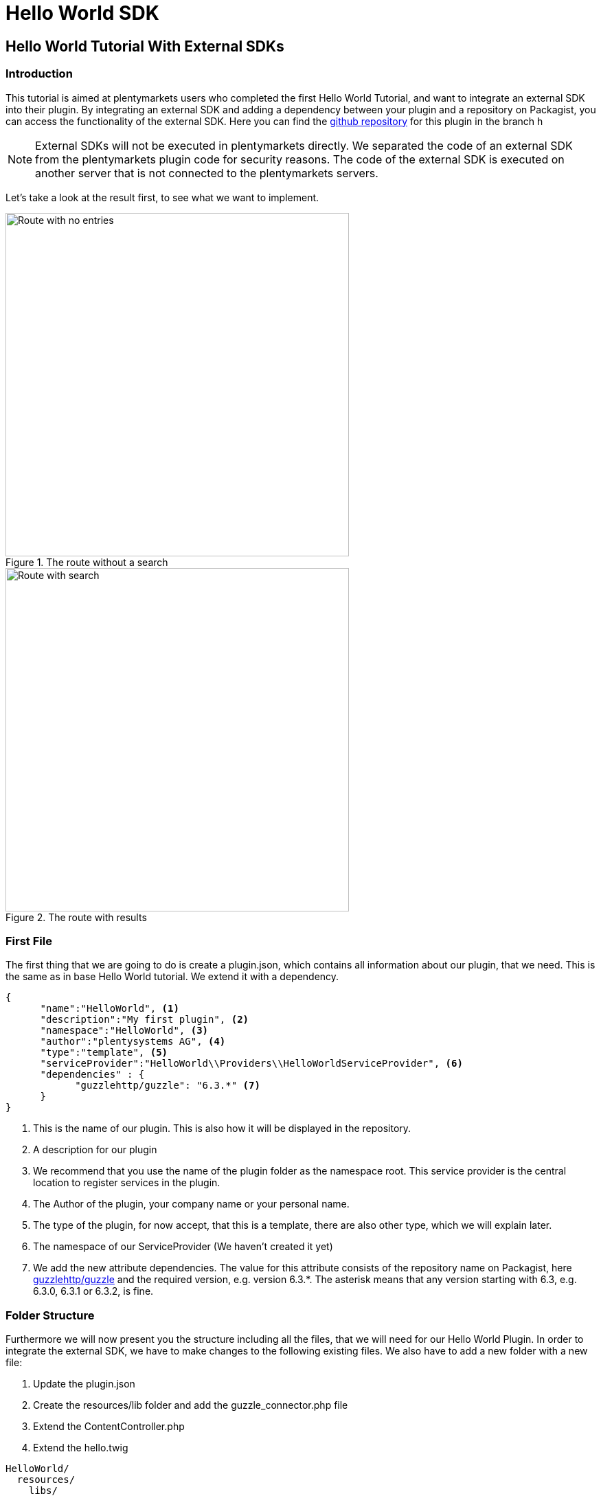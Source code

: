 = Hello World SDK

[#helloworldsdk]
== Hello World Tutorial With External SDKs

=== Introduction

This tutorial is aimed at plentymarkets users who completed the first Hello World Tutorial, and want to integrate an external SDK into their plugin. By integrating an external SDK and adding a dependency between your plugin and a repository on Packagist, you can access the functionality of the external SDK. Here you can find the link:https://github.com/plentymarkets/plugin-hello-world2[github repository] for this plugin in the branch h

[NOTE]
====
External SDKs will not be executed in plentymarkets directly. We separated the code of an external SDK from the
plentymarkets plugin code for security reasons. The code of the external SDK is executed on another server that
is not connected to the plentymarkets servers.
====

Let's take a look at the result first, to see what we want to implement.

.The route without a search
image::helloworld-sdk-noentries.png[Route with no entries,500]

.The route with results
image::helloworld-sdk-result.png[Route with search,500]


=== First File

The first thing that we are going to do is create a plugin.json, which contains all information about our plugin, that we need. This is the same as in base Hello World tutorial. We extend it with a dependency.
[source,json]
----
{
      "name":"HelloWorld", <1>
      "description":"My first plugin", <2>
      "namespace":"HelloWorld", <3>
      "author":"plentysystems AG", <4>
      "type":"template", <5>
      "serviceProvider":"HelloWorld\\Providers\\HelloWorldServiceProvider", <6>
      "dependencies" : {
            "guzzlehttp/guzzle": "6.3.*" <7>
      }
}
----
<1> This is the name of our plugin. This is also how it will be displayed in the repository.
<2> A description for our plugin
<3> We recommend that you use the name of the plugin folder as the namespace root. This service provider is the central location to register services in the plugin.
<4> The Author of the plugin, your company name or your personal name.
<5> The type of the plugin, for now accept, that this is a template, there are also other type, which we will explain later.
<6> The namespace of our ServiceProvider (We haven't created it yet)
<7> We add the new attribute dependencies. The value for this attribute consists of the repository name on Packagist, here link:https://packagist.org/packages/guzzlehttp/guzzle[guzzlehttp/guzzle] and the required version, e.g. version 6.3.*. The asterisk means that any version starting with 6.3, e.g. 6.3.0, 6.3.1 or 6.3.2, is fine.






=== Folder Structure

Furthermore we will now present you the structure including all the files, that we will need for our Hello World Plugin.
In order to integrate the external SDK, we have to make changes to the following existing files. We also have to add a new folder with a new file:

. Update the plugin.json
. Create the resources/lib folder and add the guzzle_connector.php file
. Extend the ContentController.php
. Extend the hello.twig

....
HelloWorld/
  resources/
    libs/
      guzzle_connector.php <1>
    views/
      content/
        hello.twig
  src/
    Providers/
      HelloWorldRouteServiceProvider.php
      HelloWorldServiceProvider.php
    Controllers/
      ContentController.php
  plugin.json
....
<1> This is the file that we have added. Th guzzle_connector will execute




=== Creating the guzzle_connector.php

External PHP code can only be executed in PHP files that are saved in the lib folder. So, we create a new PHP file that will be the link between the plentymarkets plugin API and an external API.

We take the code example from link:https://docs.guzzlephp.org/en/latest/[Guzzle] and make some adaptions so that the code fits our needs. Remember that we want to send an HTTP request to the link:https://packagist.org/apidoc[Packagist API]. Let's search link:https://packagist.org/apidoc#search-packages-by-name[packages by name].

.guzzle_connector.php
[source%linenums,php,linenums]
----
<?php

$client = new \GuzzleHttp\Client();
$res = $client->request(
    'GET', <1>
    'https://packagist.org/search.json', <2>
    [
        'query' => ['q' => SdkRestApi::getParam('packagist_query')] <3>
    ]
);

/** @return array */
return json_decode($res->getBody(), true); <4>
----

<1> In the request function, we state the HTTP method and <2> the URL
<3> we use the request option query to add a query string to the request.
<4> We return the requested JSON data in decoded form. Note that if a string is returned, it must be UTF-8 encoded.

[NOTE]
====
 SdkRestApi is a helper class that enables the communication between plentymarkets plugins and external
 SDKs. This class provides information about the requests sent by the plugin.

 In the getParam function of our query, we use packagist_query.
 This variable will be described in the code explanation of our ContentController.
====


=== Extending the ContentController

As we want to display more data we will have to modify the ContentController.
In order to execute the previously created PHP file, we need to enable HTTP requests in the ContentController,
add functionality to address the PHP response and process the returned data.


.ContentController.php
[source%linenums,php,linenums]
----
<?php

namespace HelloWorld\Controllers;

use Plenty\Plugin\Controller;
use Plenty\Plugin\Templates\Twig;
use Plenty\Modules\Plugin\Libs\Contracts\LibraryCallContract; <1>
use Plenty\Plugin\Http\Request; <2>

/**
 * Class ContentController
 * @package HelloWorld\Controllers
 */
class ContentController extends Controller
{
	/**
	 * @param Twig $twig
	 * @param LibraryCallContract $libCall
	 * @param Request $request
	 * @return string
	 */
	public function sayHello(
		Twig $twig,
		LibraryCallContract $libCall, <1>
		Request $request <2>
	)
	{

		$packagistResult = <3>
			$libCall->call( <4>
				'HelloWorld::guzzle_connector',
				['packagist_query' => $request->get('search')] <5>
			);
		return $twig->render('HelloWorld::content.hello', ['packagistResult' => $packagistResult]); <6>
	}
}
----
<1> We add the Request dependency. It allows us to obtain an instance of the current HTTP request in `sayHello()`.
<2> LibraryCallContract is used for addressing our PHP file and processing the response.
<3> This variable stores the result of our Packageist search.
<4> The `call()` method requires the `$libCall` parameter and an array of request parameters. In `$libCall`, we state that our connector is located in the HelloWorld plugin: `HelloWorld::guzzle_connector`.
<5> In the array of request parameters, we take up `packagist_query` and assign the `$request` parameter to it. This param allows us, to request any search term by adding `search` to our URL.
<6> The `$packagistResult` is then passed to the render function and available in our template.

[IMPORTANT]
====
Note that, we cannot directly return classes because the plentymarkets plugin interface is not familiar with these classes. We can only return simple data types or objects with an API that returns the objects as a JSON string.
====

=== Making a request

We mentioned above that we want to search Packagist packages by name. So when sending the HTTP request to `https://packagist.org/search.json?q=plentymarkets` to get all packages with the name plentymarkets, e.g. with Postman, we receive the following response consisting of the results array and the total number of packages:

.The Response
[source,json]
----
{
   "results":[
      {
         "name":"composer\/installers",
         "description":"A multi-framework Composer library installer",
         "url":"https:\/\/packagist.org\/packages\/composer\/installers",
         "repository":"https:\/\/github.com\/composer\/installers",
         "downloads":32907230,
         "favers":1310
      },
      {
         "name":"repat\/plentymarkets-rest-client",
         "description":"REST Client for Plentymarkets",
         "url":"https:\/\/packagist.org\/packages\/repat\/plentymarkets-rest-client",
         "repository":"https:\/\/github.com\/repat\/plentymarkets-rest-client",
         "downloads":1332,
         "favers":13
      },
      ...
   ],
   "total":19,
   "next":"https:\/\/packagist.org\/search.json?q=plentymarkets\u0026page=2"
}
----



=== Extending the TWIG template

In our TWIG template we don't need all the information of the JSON response. We only want to display the total number of packages, the package name and the package repository. If no packages were found, we want to display the text No entries.

.hello.twig
[source,html]
----
<h1>Hello World!</h1>

<p>{{ packagistResult.total }} Results</p> <1>
<ul>
    {% for packagistItem in packagistResult.results %} <2>
        <li>{{ packagistItem.name }} : {{ packagistItem.repository }}</li> <3>
    {% else %} <4>
        <li>No entries</li> <5>
    {% endfor %}
</ul>
----
<1> We defined packagistResult in the ContentController. It contains the information of our HTTP response. We use the variable `{{ packagistResult.total }}` to render the total number of results.
<2> In this loop, we loop over each item in the results array.
<3> We list each package in the browser with name and repository by using the variables `{{ packagistResult.name }}` and `{{ packagistResult.repository }}`.
<4> The `{% else %}` clause will render, if no iteration took place because the sequence was empty.
<5> So we display `No entries`.

=== Searching for packages

Now we <<hello-world-simple.adoc#deployplugin,deploy>> the plugin in a PluginSet. Now, we are able to search for packages via the address bar of the browser. Open your browser and go to `www.your-plentystore.com/hello`. The template will be rendered and an empty result list will be displayed.

By adding `?search=plentymarkets` to the URL, we will send an HTTP request to Packagist that returns all packages with the search word plentymarkets. The items of the result will be rendered in the result list. Requests are limited to prevent an overflow of queries.


[NOTE]
====
Once you have changed the files in your local `HelloWorld` folder, the changes must be pushed to GitHub. You also have to update the plugin in your plentymarkets inbox by pulling the changes from GitHub. Finally, you have to deploy the plugin again to display the changes in your browser.
====


== Bonus: Styling the result

With additional styling we can improve the user experience of our plugin. So let's add a searchbar and a fancy user
interface. You can access this result in the same git repository in the hello-world-sdk-fancy branch.

.How we want it to look like
image::hello-world-fancy.gif[Fancy User Interface,500]

For this result we will have to add a CSS and a JavaScript file. Therefor we add a css folder with `fancy.css in it and
a `buttonlistener.js in a js folder inside resources.


....
HelloWorld/
  resources/
    css/ <1>
      fancy.css
    js/ <2>
      buttonlistener.js
    libs/
      guzzle_connector.php <1>
    views/
      content/
        hello.twig
  src/
    Providers/
      HelloWorldRouteServiceProvider.php
      HelloWorldServiceProvider.php
    Controllers/
      ContentController.php
  plugin.json
....
<1> The new css folder, with fancy.css in it.
<2> The new js folder, with our JavaScript code.



Let's take a look at the new hello.twig file

.hello.twig
[source,php,prettyprint,lang-php,grey-back,linenums,code-example,example-code-expand,prettyprinted]
----
<!DOCTYPE html>
<html>
<head>
    <link rel="stylesheet" href="{{ plugin_path('HelloWorld') }}/css/fancy.css"> <1>
    <script type="text/javascript"  src="{{ plugin_path('HelloWorld') }}/js/buttonlistener.js"></script>  <2>
</head>
<body>
<h1>Hello Fancy World!</h1>

<div class="wrap">
    <div class="search">
        <input id="searchTerm" type="text" class="searchTerm" placeholder="What packages are you looking for?"> <3>
        <button id="searchButton" type="submit" class="searchButton"> <4>
            <svg xmlns="http://www.w3.org/2000/svg" xmlns:xlink="http://www.w3.org/1999/xlink" version="1.1" <5>
                 id="Layer_1" x="0px" y="0px" width="25px" height="25px" viewBox="0 0 122.879 119.799"
                 enable-background="new 0 0 122.879 119.799" xml:space="preserve"><g>
                    <path d="M49.988,0h0.016v0.007C63.803,0.011,76.298,5.608,85.34,14.652c9.027,9.031,14.619,21.515,14.628,35.303h0.007v0.033v0.04 h-0.007c-0.005,5.557-0.917,10.905-2.594,15.892c-0.281,0.837-0.575,1.641-0.877,2.409v0.007c-1.446,3.66-3.315,7.12-5.547,10.307 l29.082,26.139l0.018,0.016l0.157,0.146l0.011,0.011c1.642,1.563,2.536,3.656,2.649,5.78c0.11,2.1-0.543,4.248-1.979,5.971 l-0.011,0.016l-0.175,0.203l-0.035,0.035l-0.146,0.16l-0.016,0.021c-1.565,1.642-3.654,2.534-5.78,2.646 c-2.097,0.111-4.247-0.54-5.971-1.978l-0.015-0.011l-0.204-0.175l-0.029-0.024L78.761,90.865c-0.88,0.62-1.778,1.209-2.687,1.765 c-1.233,0.755-2.51,1.466-3.813,2.115c-6.699,3.342-14.269,5.222-22.272,5.222v0.007h-0.016v-0.007 c-13.799-0.004-26.296-5.601-35.338-14.645C5.605,76.291,0.016,63.805,0.007,50.021H0v-0.033v-0.016h0.007 c0.004-13.799,5.601-26.296,14.645-35.338C23.683,5.608,36.167,0.016,49.955,0.007V0H49.988L49.988,0z M50.004,11.21v0.007h-0.016 h-0.033V11.21c-10.686,0.007-20.372,4.35-27.384,11.359C15.56,29.578,11.213,39.274,11.21,49.973h0.007v0.016v0.033H11.21 c0.007,10.686,4.347,20.367,11.359,27.381c7.009,7.012,16.705,11.359,27.403,11.361v-0.007h0.016h0.033v0.007 c10.686-0.007,20.368-4.348,27.382-11.359c7.011-7.009,11.358-16.702,11.36-27.4h-0.006v-0.016v-0.033h0.006 c-0.006-10.686-4.35-20.372-11.358-27.384C70.396,15.56,60.703,11.213,50.004,11.21L50.004,11.21z"/>
                </g></svg>
        </button>
    </div>
</div>


<p>{{ packagistResult.total }} Results</p>
<ul>
    {% for packagistItem in packagistResult.results %}
        {% set counter = ( counter | default(0) ) + 1 %} <6>

        <li style="--animation-order: {{ counter }}"><a href="{{ packagistItem.repository }} " target="_blank"><span <7>
                        class="align-left">{{ packagistItem.name }}</span> <span
                        class="align-right">💾 {{ packagistItem.downloads }} ⭐️ {{ packagistItem.favers }}</span></a></li>
    {% else %}
        <li>No entries</li>
    {% endfor %}
</ul>
</body>
----

<1> In this line we add our css into the document by providing the path. With `{{ plugin_path('HelloWorld') }}` we specify the base path of our HelloWorld plugin, which will be used.
<2> This line is the same for our custom  JavaScript.
<3> We add an input searchbar and
<4> a search button
<5> with an svg. To show its for searching.
<6> With this command we set up a counter, which will be used for our fancy css animation. Basically for every `<li>` element in this for loop we increase the counter by one. starting at 0.
<7> By adding `--animation-order: {{ counter }}` this as a style to every `<li>` we can define a specific time every single one of them is going to appear. We will do this with CSS.


Let's take a look at the part of our CSS responsible for the animation.

.fancy.css
[source,css,prettyprint]
----
li {
    ...
    animation-name: animateIn; <1>
    animation-duration: 350ms;
    animation-delay: calc(var(--animation-order) * 50ms + var(--animation-order) * var(--animation-order) * 5ms ); <2>
    animation-fill-mode: both;
    animation-timing-function: ease-in-out;
}

@keyframes animateIn { <3>
    0% {
        opacity: 0;
        transform: scale(0.6) translateY(-8px);
    }

    100% {
        opacity: 1;
    }
}
----
<1> Here we define the kind of aimation of `<li>` elements will take.
<2> Here we use the `--animation-order we defined for every `<li>` element to delay the results. Every Listelemet comes with 50ms. Furthermore the delay increases for every element. Increasing the delay the `--animation-order` increases. Resulting in a nice effect.
<3> This is the actual animation function. We start with an invisible element with the opacity of 0 and a smaller scale. We increse the opacity to 1 in the last frame.


.buttonlistener.js
[source,javascript,prettyprint]
----
document.addEventListener('DOMContentLoaded', function () { <1>
    console.log('document is ready. I can sleep now');
    let search = (new URL(document.location)).searchParams.get("search");
    document.getElementById("searchTerm").value = search ? decodeURI(search) : ""; <2>

    document.getElementById("searchButton").addEventListener("click", function () { <3>
        let url = (new URL(document.location));
        let search_params = (new URL(document.location)).searchParams; <4>
        let search_val = document.getElementById("searchTerm").value;
        search_params.set('search', encodeURI(search_val)); <5>
        url.search = search_params.toString();
        url = url.toString();
        window.location.href = url; <6>
    });
});
}
----
<1> Here we add a listener to check when the DOMContent of the site is loaded.
<2> Once this is the case we set the value of our input-field to the current searchTerm or to an empty string.
<3> This is an EventListener checking, whether the search Button has been clicked.
<4> This is the function to get the current search parameter of the URL.
<5> Here we set the parameter `search` to an encoded value of the search term. It is encoded to exclude special characters and make it a valid URL.
<6> Here we set the newly created URL as the URL in the current browser window to start the search process.


Have fun creating new plugins and improving the experience of your customers.

